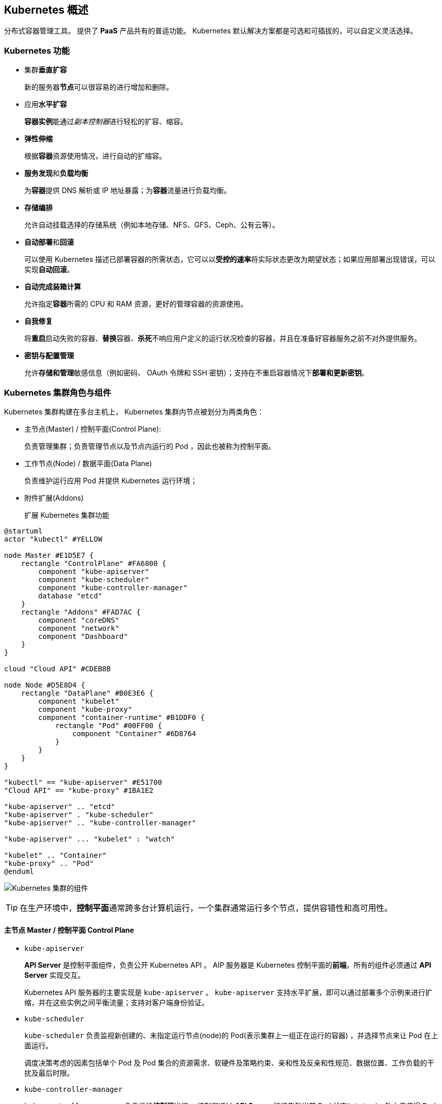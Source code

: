 == Kubernetes 概述

分布式容器管理工具。
提供了 *PaaS* 产品共有的普适功能。
Kubernetes 默认解决方案都是可选和可插拔的，可以自定义灵活选择。

=== Kubernetes 功能

* 集群**垂直扩容**
+
新的服务器**节点**可以很容易的进行增加和删除。

* 应用**水平扩容**
+
**容器实例**能通过__副本控制器__进行轻松的扩容、缩容。

* **弹性伸缩**
+
根据**容器**资源使用情况，进行自动的扩缩容。

* **服务发现**和**负载均衡**
+
为**容器**提供 DNS 解析或 IP 地址暴露；为**容器**流量进行负载均衡。

* *存储编排*
+
允许自动挂载选择的存储系统（例如本地存储、NFS、GFS、Ceph、公有云等）。

* **自动部署**和**回滚**
+
可以使用 Kubernetes 描述已部署容器的所需状态，它可以以**受控的速率**将实际状态更改为期望状态；如果应用部署出现错误，可以实现**自动回滚**。

* *自动完成装箱计算*
+
允许指定**容器**所需的 CPU 和 RAM 资源，更好的管理容器的资源使用。

* *自我修复*
+
将**重启**启动失败的容器、**替换**容器、**杀死**不响应用户定义的运行状况检查的容器，并且在准备好容器服务之前不对外提供服务。

* *密钥与配置管理*
+
允许**存储和管理**敏感信息（例如密码、 OAuth 令牌和 SSH 密钥）；支持在不重启容器情况下**部署和更新密钥**。

=== Kubernetes 集群角色与组件

Kubernetes 集群构建在多台主机上， Kubernetes 集群内节点被划分为两类角色：

* 主节点(Master) / 控制平面(Control Plane):
+
负责管理集群；负责管理节点以及节点内运行的 Pod ，因此也被称为控制平面。

* 工作节点(Node) / 数据平面(Data Plane)
+
负责维护运行应用 Pod 并提供 Kubernetes 运行环境；

* 附件扩展(Addons)
+
扩展 Kubernetes 集群功能

[plantuml, format="svg", id="role-component"]
-----
@startuml
actor "kubectl" #YELLOW

node Master #E1D5E7 {
    rectangle "ControlPlane" #FA6800 {
        component "kube-apiserver"
        component "kube-scheduler"
        component "kube-controller-manager"
        database "etcd"
    }
    rectangle "Addons" #FAD7AC {
        component "coreDNS"
        component "network"
        component "Dashboard"
    }
}

cloud "Cloud API" #CDEB8B

node Node #D5E8D4 {
    rectangle "DataPlane" #B0E3E6 {
        component "kubelet"
        component "kube-proxy"
        component "container-runtime" #B1DDF0 {
            rectangle "Pod" #00FF00 {
                component "Container" #6D8764
            }
        }
    }
}

"kubectl" == "kube-apiserver" #E51700
"Cloud API" == "kube-proxy" #1BA1E2

"kube-apiserver" .. "etcd"
"kube-apiserver" . "kube-scheduler"
"kube-apiserver" .. "kube-controller-manager"

"kube-apiserver" ... "kubelet" : "watch"

"kubelet" .. "Container"
"kube-proxy" .. "Pod"
@enduml
-----

image:./components-of-kubernetes.svg[Kubernetes 集群的组件]

[TIP]
====
在生产环境中，**控制平面**通常跨多台计算机运行，一个集群通常运行多个节点，提供容错性和高可用性。
====

==== 主节点 Master / 控制平面 Control Plane

* ``kube-apiserver``
+
**API Server** 是控制平面组件，负责公开 Kubernetes API 。
AIP 服务器是 Kubernetes 控制平面的**前端**，所有的组件必须通过 **API Server** 实现交互。
+
Kubernetes API 服务器的主要实现是 ``kube-apiserver`` 。
`kube-apiserver` 支持水平扩展，即可以通过部署多个示例来进行扩缩，并在这些实例之间平衡流量；支持对客户端身份验证。

* ``kube-scheduler``
+
`kube-scheduler` 负责监视新创建的、未指定运行节点(node)的 Pod(表示集群上一组正在运行的容器) ，并选择节点来让 Pod 在上面运行。
+
调度决策考虑的因素包括单个 Pod 及 Pod 集合的资源需求、软硬件及策略约束、亲和性及反亲和性规范、数据位置、工作负载的干扰及最后时限。

* ``kube-controller-manager``
+
`kube-controller-manager` 负责运行**控制器**进程。
控制器通过 **API Server** 监控集群当前 Pod 状态(``status``)，致力于使得 Pod 的当前状态(``status``)与期望状态(``spec``)一致。
+
从逻辑上讲，每个控制器都是一个单独的进程，但是为了降低复杂性，它们都被编译到同一个可执行文件，并在同一个进程中运行。
+
控制器类型：

** 节点控制器 (Node Controller): 负责在节点出现故障时运行通知和响应
** 任务控制器 (Job Controller): 监测代表一次性任务的 Job 对象，然后创建 Pod 来运行这些任务直到完成
** 端点分片控制器 (EndpointSlice Controller): 填充端点分片 (EndpointSlice) 对象（以提供 Service 和 Pod 之间的链接）
** 服务账号控制器 (ServiceAccount Controller): 为新的命名空间创建默认的服务账号(ServiceAccount)

* ``etcd``
+
一致且高可用的键值存储，用作 Kubernetes 所有集群数据的后台数据库。
+
如果 Kubernetes 集群使用 etcd 作为后台数据库，请确保针对这些数据有一份link:[备份]计划。

==== 工作节点 Node / 数据平面 Data Plane

* ``kubelet``
+
`kubelet` 是在集群中每个节点(Node)上运行的代理程序。
+
`kubelet` 接收一组 **API Server** 提供给它的 *PodSpecs* ，**确保这些 PodSpecs 中描述的容器处于运行状态且健康**。
+
[TIP]
`kubelet` **不会管理**不是由 Kubernetes 创建的容器。

* ``kube-proxy``
+
`kube-proxy` 是集群中每个节点(Node)上所运行的网络代理，实现 Kubernetes 服务(Service)概念的一部分。
+
`kube-proxy` 维护每台节点上的一些网络规则(Iptables/IPVS 规则创建喝删除)，控制集群内部或外部的网络会话与 Pod 进行网络通信，并可以支持负载均衡。

* ``container-runtime``

容器运行环境是负责运行容器的软件(`containerd` `CRI-O` 等任何符合 Kubernetes CRI(容器运行环境接口) 的实现)。

==== Addons 附件

===== 服务发现

* ``CoreDNS``
+
可以让 Pod 通过域名被访问；负责管理 Pod IP 与域名之间的关联关系。

===== 联网与网络策略

* ``Flannel``
* ``Calico``

===== 可视化管理

* ``Dashboard``
+
Kubernetes 集群图形化管理界面。

===== 基础设施

* ``KubeVirt``
